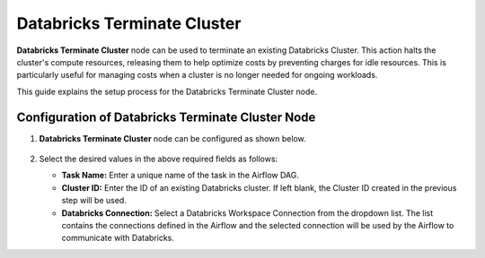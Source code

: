 Databricks Terminate Cluster
=========
**Databricks Terminate Cluster** node can be used to terminate an existing Databricks Cluster. This action halts the cluster's compute resources, releasing them to help optimize costs by preventing charges for idle resources. This is particularly useful for managing costs when a cluster is no longer needed for ongoing workloads.

This guide explains the setup process for the Databricks Terminate Cluster node.

Configuration of Databricks Terminate Cluster Node
-------------------

#. **Databricks Terminate Cluster** node can be configured as shown below.

   .. figure:: ../../../_assets/user-guide/pipeline/db-terminatecluster.png
      :alt: Pipeline
      :width: 70%

#. Select the desired values in the above required fields as follows:
   
   * **Task Name:** Enter a unique name of the task in the Airflow DAG.
   * **Cluster ID:** Enter the ID of an existing Databricks cluster. If left blank, the Cluster ID created in the previous step will be used.
   * **Databricks Connection:** Select a Databricks Workspace Connection from the dropdown list. The list contains the connections defined in the Airflow and the selected connection will be used by the Airflow to communicate with Databricks.
